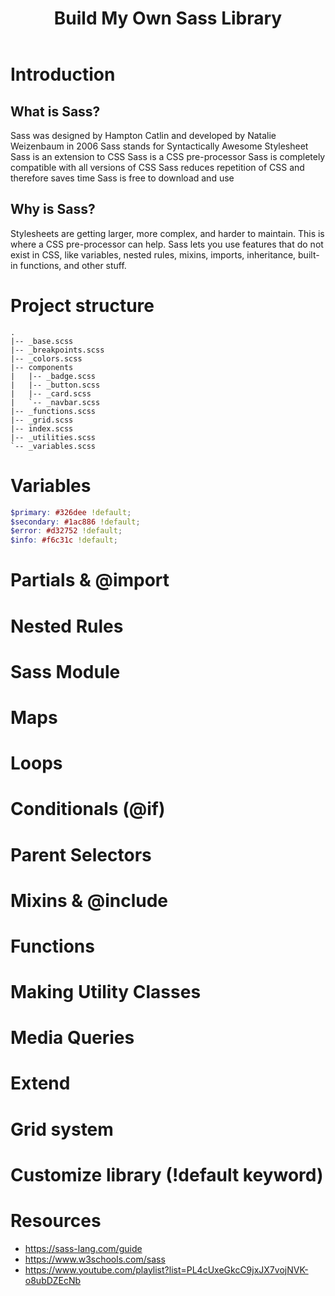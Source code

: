 #+title: Build My Own Sass Library

* Introduction
** What is Sass?
Sass was designed by Hampton Catlin and developed by Natalie Weizenbaum in 2006
Sass stands for Syntactically Awesome Stylesheet
Sass is an extension to CSS
Sass is a CSS pre-processor
Sass is completely compatible with all versions of CSS
Sass reduces repetition of CSS and therefore saves time
Sass is free to download and use
** Why is Sass?
Stylesheets are getting larger, more complex, and harder to maintain. This is where a CSS pre-processor can help.
Sass lets you use features that do not exist in CSS, like variables, nested rules, mixins, imports, inheritance, built-in functions, and other stuff.
* Project structure
#+begin_src text
.
|-- _base.scss
|-- _breakpoints.scss
|-- _colors.scss
|-- components
|   |-- _badge.scss
|   |-- _button.scss
|   |-- _card.scss
|   `-- _navbar.scss
|-- _functions.scss
|-- _grid.scss
|-- index.scss
|-- _utilities.scss
`-- _variables.scss
#+end_src
* Variables
#+BEGIN_SRC scss
$primary: #326dee !default;
$secondary: #1ac886 !default;
$error: #d32752 !default;
$info: #f6c31c !default;
#+END_SRC
* Partials & @import
* Nested Rules
* Sass Module
* Maps
* Loops
* Conditionals (@if)
* Parent Selectors
* Mixins & @include
* Functions
* Making Utility Classes
* Media Queries
* Extend
* Grid system
* Customize library (!default keyword)
* Resources
- https://sass-lang.com/guide
- https://www.w3schools.com/sass
- https://www.youtube.com/playlist?list=PL4cUxeGkcC9jxJX7vojNVK-o8ubDZEcNb
